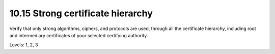 10.15 Strong certificate hierarchy
==================================

Verify that only strong algorithms, ciphers, and protocols are used, through all the certificate hierarchy, including root and intermediary certificates of your selected certifying authority.

Levels: 1, 2, 3

